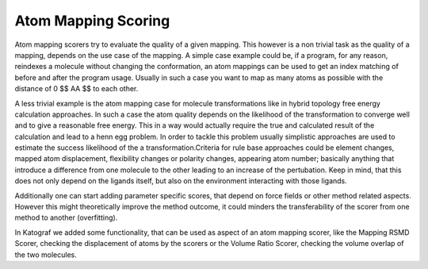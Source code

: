 ===============================
Atom Mapping Scoring
===============================
Atom mapping scorers try to evaluate the quality of a given mapping. This
however is a non trivial task as the quality of a mapping, depends on the use
case of the mapping. A simple case example could be, if a program, for any
reason, reindexes a molecule without changing the conformation, an atom mappings
can be used to get an index matching of before and after the program usage.
Usually in such a case you want to map as many atoms as possible with the
distance of 0 $$ \AA $$ to each other.

A less trivial example is the atom mapping case for molecule transformations
like in hybrid topology free energy calculation approaches. In such a case
the atom quality depends on the likelihood of the transformation to converge
well and to give a reasonable free energy. This in a way would actually
require the true and calculated result of the calculation and lead to a henn
egg problem. In order to tackle this problem usually simplistic approaches
are used to estimate the success likelihood of the a transformation.Criteria
for rule base approaches could be element changes, mapped atom displacement,
flexibility changes or polarity changes, appearing atom number; basically
anything that introduce a difference from one molecule to the other leading
to an increase of the pertubation. Keep in mind, that this does not only
depend on the ligands itself, but also on the environment interacting with
those ligands.

Additionally one can start adding parameter specific scores, that depend on
force fields or other method related aspects. However this might
theoretically improve the method outcome, it could minders the
transferability of the scorer from one method to another (overfitting).

In Katograf we added some functionality, that can be used as aspect of an
atom mapping scorer, like the Mapping RSMD Scorer, checking the displacement
of atoms by the scorers or the Volume Ratio Scorer, checking the volume overlap
of the two molecules.